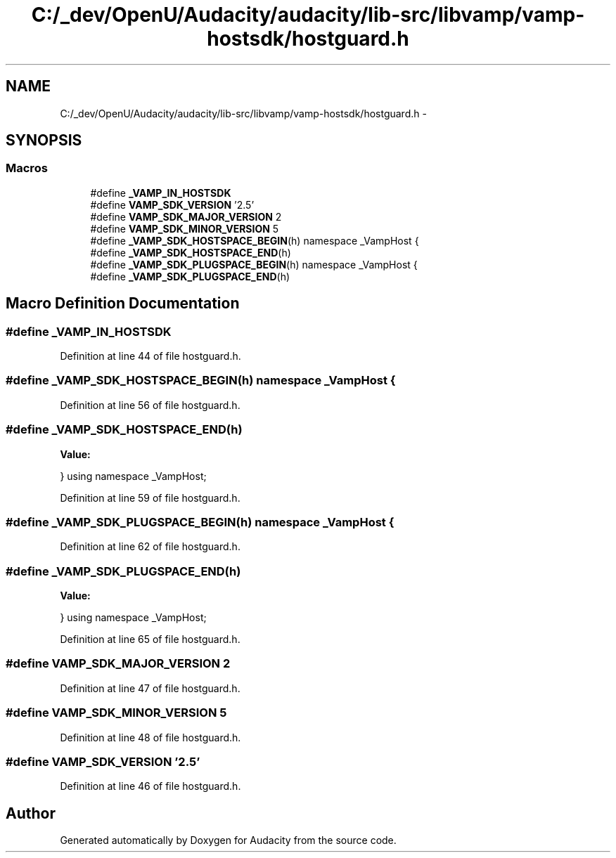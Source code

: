 .TH "C:/_dev/OpenU/Audacity/audacity/lib-src/libvamp/vamp-hostsdk/hostguard.h" 3 "Thu Apr 28 2016" "Audacity" \" -*- nroff -*-
.ad l
.nh
.SH NAME
C:/_dev/OpenU/Audacity/audacity/lib-src/libvamp/vamp-hostsdk/hostguard.h \- 
.SH SYNOPSIS
.br
.PP
.SS "Macros"

.in +1c
.ti -1c
.RI "#define \fB_VAMP_IN_HOSTSDK\fP"
.br
.ti -1c
.RI "#define \fBVAMP_SDK_VERSION\fP   '2\&.5'"
.br
.ti -1c
.RI "#define \fBVAMP_SDK_MAJOR_VERSION\fP   2"
.br
.ti -1c
.RI "#define \fBVAMP_SDK_MINOR_VERSION\fP   5"
.br
.ti -1c
.RI "#define \fB_VAMP_SDK_HOSTSPACE_BEGIN\fP(h)   namespace _VampHost {"
.br
.ti -1c
.RI "#define \fB_VAMP_SDK_HOSTSPACE_END\fP(h)"
.br
.ti -1c
.RI "#define \fB_VAMP_SDK_PLUGSPACE_BEGIN\fP(h)   namespace _VampHost {"
.br
.ti -1c
.RI "#define \fB_VAMP_SDK_PLUGSPACE_END\fP(h)"
.br
.in -1c
.SH "Macro Definition Documentation"
.PP 
.SS "#define _VAMP_IN_HOSTSDK"

.PP
Definition at line 44 of file hostguard\&.h\&.
.SS "#define _VAMP_SDK_HOSTSPACE_BEGIN(h)   namespace _VampHost {"

.PP
Definition at line 56 of file hostguard\&.h\&.
.SS "#define _VAMP_SDK_HOSTSPACE_END(h)"
\fBValue:\fP
.PP
.nf
} \
    using namespace _VampHost;
.fi
.PP
Definition at line 59 of file hostguard\&.h\&.
.SS "#define _VAMP_SDK_PLUGSPACE_BEGIN(h)   namespace _VampHost {"

.PP
Definition at line 62 of file hostguard\&.h\&.
.SS "#define _VAMP_SDK_PLUGSPACE_END(h)"
\fBValue:\fP
.PP
.nf
} \
    using namespace _VampHost;
.fi
.PP
Definition at line 65 of file hostguard\&.h\&.
.SS "#define VAMP_SDK_MAJOR_VERSION   2"

.PP
Definition at line 47 of file hostguard\&.h\&.
.SS "#define VAMP_SDK_MINOR_VERSION   5"

.PP
Definition at line 48 of file hostguard\&.h\&.
.SS "#define VAMP_SDK_VERSION   '2\&.5'"

.PP
Definition at line 46 of file hostguard\&.h\&.
.SH "Author"
.PP 
Generated automatically by Doxygen for Audacity from the source code\&.
